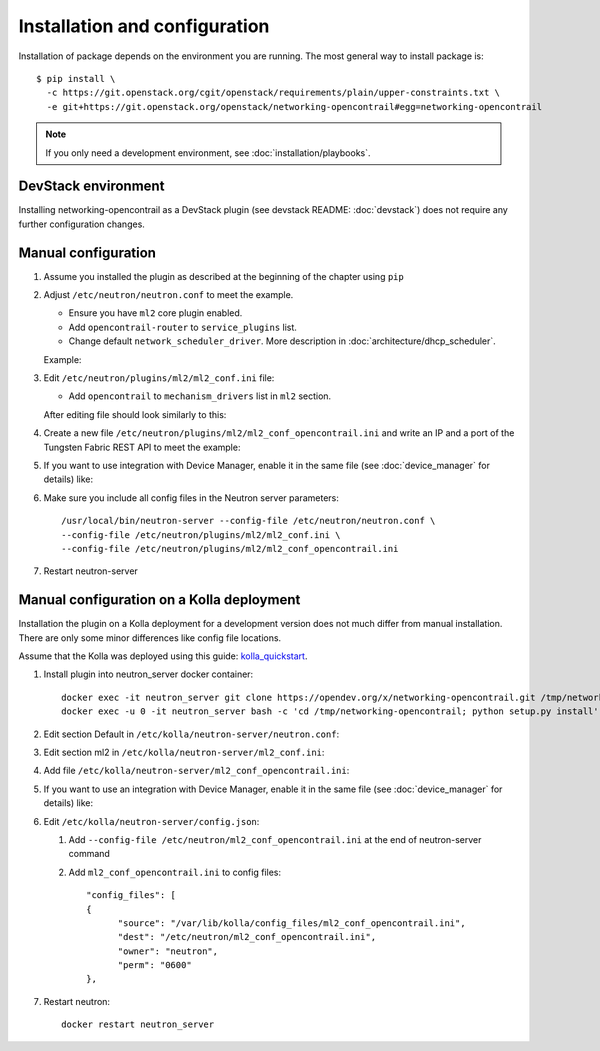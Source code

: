 ==============================
Installation and configuration
==============================

Installation of package depends on the environment you are running. The most general way to install package is::

    $ pip install \
      -c https://git.openstack.org/cgit/openstack/requirements/plain/upper-constraints.txt \
      -e git+https://git.openstack.org/openstack/networking-opencontrail#egg=networking-opencontrail

.. note:: If you only need a development environment, see :doc:`installation/playbooks`.

DevStack environment
--------------------

Installing networking-opencontrail as a DevStack plugin (see devstack README:
:doc:`devstack`) does not require any further configuration changes.

Manual configuration
--------------------

#. Assume you installed the plugin as described at the beginning of the chapter using ``pip``

#. Adjust ``/etc/neutron/neutron.conf`` to meet the example.

   * Ensure you have ``ml2`` core plugin enabled.
   * Add ``opencontrail-router`` to ``service_plugins`` list.
   * Change default ``network_scheduler_driver``.
     More description in :doc:`architecture/dhcp_scheduler`.

   Example:

   .. literalinclude:: samples/neutron.conf.sample
      :language: ini

#. Edit ``/etc/neutron/plugins/ml2/ml2_conf.ini`` file:

   * Add ``opencontrail`` to ``mechanism_drivers`` list in ``ml2`` section.

   After editing file should look similarly to this:

   .. literalinclude:: samples/ml2_conf.ini.sample
      :language: ini

#. Create a new file ``/etc/neutron/plugins/ml2/ml2_conf_opencontrail.ini``
   and write an IP and a port of the Tungsten Fabric REST API to meet the example:

   .. literalinclude:: samples/ml2_conf_opencontrail.ini.sample
      :language: ini
      :lines: 1-3

#. If you want to use integration with Device Manager, enable it in the same
   file (see :doc:`device_manager` for details) like:

   .. literalinclude:: samples/ml2_conf_opencontrail.ini.sample
      :language: ini
      :lines: 5-7

#. Make sure you include all config files in the Neutron server parameters::

    /usr/local/bin/neutron-server --config-file /etc/neutron/neutron.conf \
    --config-file /etc/neutron/plugins/ml2/ml2_conf.ini \
    --config-file /etc/neutron/plugins/ml2/ml2_conf_opencontrail.ini

#. Restart neutron-server


Manual configuration on a Kolla deployment
------------------------------------------

Installation the plugin on a Kolla deployment for a development version
does not much differ from manual installation.
There are only some minor differences like config file locations.

Assume that the Kolla was deployed using this guide: `kolla_quickstart`_.

.. _kolla_quickstart: https://docs.openstack.org/kolla-ansible/queens/user/quickstart.html

#. Install plugin into neutron_server docker container::

    docker exec -it neutron_server git clone https://opendev.org/x/networking-opencontrail.git /tmp/networking-opencontrail
    docker exec -u 0 -it neutron_server bash -c 'cd /tmp/networking-opencontrail; python setup.py install'

#. Edit section Default in ``/etc/kolla/neutron-server/neutron.conf``:

   .. literalinclude:: samples/neutron.conf.sample
      :language: ini

#. Edit section ml2 in ``/etc/kolla/neutron-server/ml2_conf.ini``:

   .. literalinclude:: samples/ml2_conf.ini.sample
      :language: ini

#. Add file ``/etc/kolla/neutron-server/ml2_conf_opencontrail.ini``:

   .. literalinclude:: samples/ml2_conf_opencontrail.ini.sample
      :language: ini
      :lines: 1-3

#. If you want to use an integration with Device Manager, enable it in the same
   file (see :doc:`device_manager` for details) like:

   .. literalinclude:: samples/ml2_conf_opencontrail.ini.sample
      :language: ini
      :lines: 5-7

#. Edit ``/etc/kolla/neutron-server/config.json``:

   #. Add ``--config-file /etc/neutron/ml2_conf_opencontrail.ini`` at the end of neutron-server command
   #. Add ``ml2_conf_opencontrail.ini`` to config files::

            "config_files": [
            {
                  "source": "/var/lib/kolla/config_files/ml2_conf_opencontrail.ini",
                  "dest": "/etc/neutron/ml2_conf_opencontrail.ini",
                  "owner": "neutron",
                  "perm": "0600"
            },

#. Restart neutron::

    docker restart neutron_server
